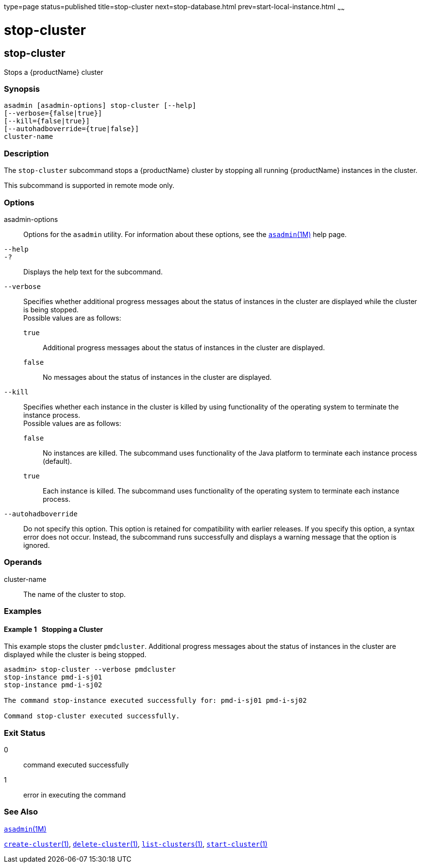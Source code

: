 type=page
status=published
title=stop-cluster
next=stop-database.html
prev=start-local-instance.html
~~~~~~

= stop-cluster

[[stop-cluster]]

== stop-cluster

Stops a {productName} cluster

=== Synopsis

[source]
----
asadmin [asadmin-options] stop-cluster [--help]
[--verbose={false|true}]
[--kill={false|true}]
[--autohadboverride={true|false}]
cluster-name
----

=== Description

The `stop-cluster` subcommand stops a {productName} cluster by
stopping all running {productName} instances in the cluster.

This subcommand is supported in remote mode only.

=== Options

asadmin-options::
  Options for the `asadmin` utility. For information about these
  options, see the xref:asadmin.adoc#asadmin[`asadmin`(1M)] help page.
`--help`::
`-?`::
  Displays the help text for the subcommand.
`--verbose`::
  Specifies whether additional progress messages about the status of
  instances in the cluster are displayed while the cluster is being stopped. +
  Possible values are as follows:

  `true`;;
    Additional progress messages about the status of instances in the
    cluster are displayed.
  `false`;;
    No messages about the status of instances in the cluster are
    displayed.

`--kill`::
  Specifies whether each instance in the cluster is killed by using
  functionality of the operating system to terminate the instance
  process. +
  Possible values are as follows:

  `false`;;
    No instances are killed. The subcommand uses functionality of the
    Java platform to terminate each instance process (default).
  `true`;;
    Each instance is killed. The subcommand uses functionality of the
    operating system to terminate each instance process.

`--autohadboverride`::
  Do not specify this option. This option is retained for compatibility
  with earlier releases. If you specify this option, a syntax error does
  not occur. Instead, the subcommand runs successfully and displays a
  warning message that the option is ignored.

=== Operands

cluster-name::
  The name of the cluster to stop.

=== Examples

[[sthref2155]]

==== Example 1   Stopping a Cluster

This example stops the cluster `pmdcluster`. Additional progress
messages about the status of instances in the cluster are displayed
while the cluster is being stopped.

[source]
----
asadmin> stop-cluster --verbose pmdcluster
stop-instance pmd-i-sj01
stop-instance pmd-i-sj02

The command stop-instance executed successfully for: pmd-i-sj01 pmd-i-sj02

Command stop-cluster executed successfully.
----

=== Exit Status

0::
  command executed successfully
1::
  error in executing the command

=== See Also

xref:asadmin.adoc#asadmin[`asadmin`(1M)]

xref:create-cluster.adoc#create-cluster[`create-cluster`(1)],
xref:delete-cluster.adoc#delete-cluster[`delete-cluster`(1)],
xref:list-clusters.adoc#list-clusters[`list-clusters`(1)],
xref:start-cluster.adoc#start-cluster[`start-cluster`(1)]



